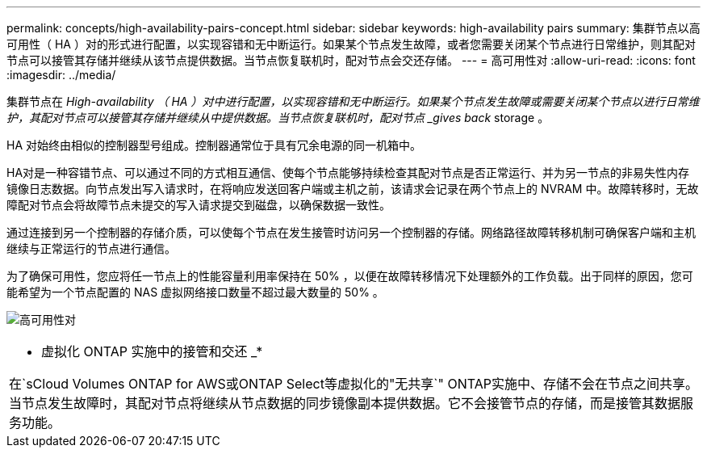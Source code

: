 ---
permalink: concepts/high-availability-pairs-concept.html 
sidebar: sidebar 
keywords: high-availability pairs 
summary: 集群节点以高可用性（ HA ）对的形式进行配置，以实现容错和无中断运行。如果某个节点发生故障，或者您需要关闭某个节点进行日常维护，则其配对节点可以接管其存储并继续从该节点提供数据。当节点恢复联机时，配对节点会交还存储。 
---
= 高可用性对
:allow-uri-read: 
:icons: font
:imagesdir: ../media/


[role="lead"]
集群节点在 _High-availability （ HA ）对中进行配置，以实现容错和无中断运行。如果某个节点发生故障或需要关闭某个节点以进行日常维护，其配对节点可以接管其存储并继续从中提供数据。当节点恢复联机时，配对节点 _gives back_ storage 。

HA 对始终由相似的控制器型号组成。控制器通常位于具有冗余电源的同一机箱中。

HA对是一种容错节点、可以通过不同的方式相互通信、使每个节点能够持续检查其配对节点是否正常运行、并为另一节点的非易失性内存镜像日志数据。向节点发出写入请求时，在将响应发送回客户端或主机之前，该请求会记录在两个节点上的 NVRAM 中。故障转移时，无故障配对节点会将故障节点未提交的写入请求提交到磁盘，以确保数据一致性。

通过连接到另一个控制器的存储介质，可以使每个节点在发生接管时访问另一个控制器的存储。网络路径故障转移机制可确保客户端和主机继续与正常运行的节点进行通信。

为了确保可用性，您应将任一节点上的性能容量利用率保持在 50% ，以便在故障转移情况下处理额外的工作负载。出于同样的原因，您可能希望为一个节点配置的 NAS 虚拟网络接口数量不超过最大数量的 50% 。

image:high-availability.gif["高可用性对"]

|===


 a| 
* 虚拟化 ONTAP 实施中的接管和交还 _*

在`sCloud Volumes ONTAP for AWS或ONTAP Select等虚拟化的"无共享`" ONTAP实施中、存储不会在节点之间共享。当节点发生故障时，其配对节点将继续从节点数据的同步镜像副本提供数据。它不会接管节点的存储，而是接管其数据服务功能。

|===